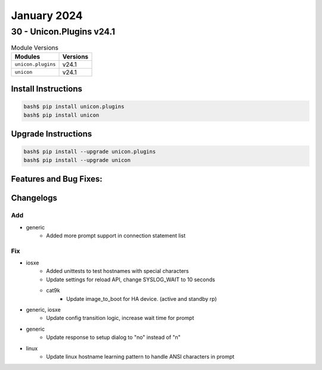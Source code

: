 January 2024
==========

30 - Unicon.Plugins v24.1 
------------------------



.. csv-table:: Module Versions
    :header: "Modules", "Versions"

        ``unicon.plugins``, v24.1 
        ``unicon``, v24.1 

Install Instructions
^^^^^^^^^^^^^^^^^^^^

.. code-block:: bash

    bash$ pip install unicon.plugins
    bash$ pip install unicon

Upgrade Instructions
^^^^^^^^^^^^^^^^^^^^

.. code-block:: bash

    bash$ pip install --upgrade unicon.plugins
    bash$ pip install --upgrade unicon

Features and Bug Fixes:
^^^^^^^^^^^^^^^^^^^^^^^




Changelogs
^^^^^^^^^^
--------------------------------------------------------------------------------
                                      Add                                       
--------------------------------------------------------------------------------

* generic
    * Added more prompt support in connection statement list


--------------------------------------------------------------------------------
                                      Fix                                       
--------------------------------------------------------------------------------

* iosxe
    * Added unittests to test hostnames with special characters\
    * Update settings for reload API, change SYSLOG_WAIT to 10 seconds
    * cat9k
        * Update image_to_boot for HA device. (active and standby rp)

* generic, iosxe
    * Update config transition logic, increase wait time for prompt

* generic
    * Update response to setup dialog to "no" instead of "n"

* linux
    * Update linux hostname learning pattern to handle ANSI characters in prompt


